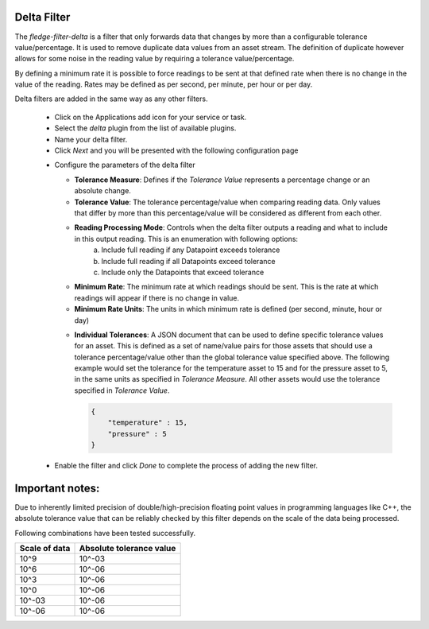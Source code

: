 Delta Filter
============

The *fledge-filter-delta* is a filter that only forwards data that changes by more than a configurable tolerance value/percentage. It is used to remove duplicate data values from an asset stream. The definition of duplicate however allows for some noise in the reading value by requiring a tolerance value/percentage.

By defining a minimum rate it is possible to force readings to be sent at that defined rate when there is no change in the value of the reading. Rates may be defined as per second, per minute, per hour or per day.

Delta filters are added in the same way as any other filters.

  - Click on the Applications add icon for your service or task.

  - Select the *delta* plugin from the list of available plugins.

  - Name your delta filter.

  - Click *Next* and you will be presented with the following configuration page

  .. image:: images/delta.jpg
     :align: center

  - Configure the parameters of the delta filter

    - **Tolerance Measure**:  Defines if the *Tolerance Value* represents a percentage change or an absolute change.
    
    - **Tolerance Value**:  The tolerance percentage/value when comparing reading data. Only values that differ by more than this percentage/value will be considered as different from each other.

    - **Reading Processing Mode**: Controls when the delta filter outputs a reading and what to include in this output reading. This is an enumeration with following options:
        a. Include full reading if any Datapoint exceeds tolerance
        b. Include full reading if all Datapoints exceed tolerance
        c. Include only the Datapoints that exceed tolerance

    - **Minimum Rate**: The minimum rate at which readings should be sent. This is the rate at which readings will appear if there is no change in value.

    - **Minimum Rate Units**: The units in which minimum rate is defined (per second, minute, hour or day)

    .. image:: images/delta2.jpg
         :align: center

    - **Individual Tolerances**: A JSON document that can be used to define specific tolerance values for an asset. This is defined as a set of name/value pairs for those assets that should use a tolerance percentage/value other than the global tolerance value specified above. The following example would set the tolerance for the temperature asset to 15 and for the pressure asset to 5, in the same units as specified in *Tolerance Measure*. All other assets would use the tolerance specified in *Tolerance Value*.

      .. code-block:: json

         {
             "temperature" : 15,
             "pressure" : 5
         }

  - Enable the filter and click *Done* to complete the process of adding the new filter.


Important notes: 
================

Due to inherently limited precision of double/high-precision floating point values in programming languages like C++, the absolute tolerance value that can be reliably checked by this filter depends on the scale of the data being processed.

Following combinations have been tested successfully.

+-----------------+--------------------------+
|  Scale of data  | Absolute tolerance value |
+=================+==========================+
|     10^9        |          10^-03          |
+-----------------+--------------------------+
|     10^6        |          10^-06          |
+-----------------+--------------------------+
|     10^3        |          10^-06          |
+-----------------+--------------------------+
|     10^0        |          10^-06          |
+-----------------+--------------------------+
|     10^-03      |          10^-06          |
+-----------------+--------------------------+
|     10^-06      |          10^-06          |
+-----------------+--------------------------+
